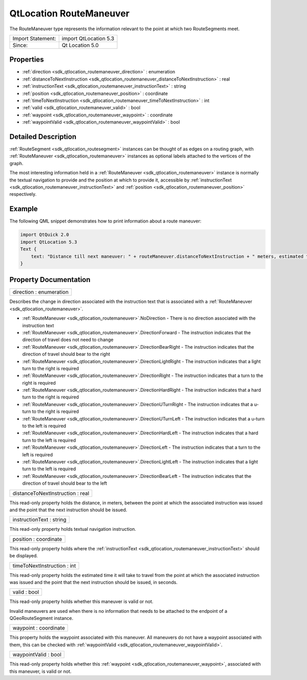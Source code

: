 .. _sdk_qtlocation_routemaneuver:

QtLocation RouteManeuver
========================

The RouteManeuver type represents the information relevant to the point at which two RouteSegments meet.

+---------------------+-------------------------+
| Import Statement:   | import QtLocation 5.3   |
+---------------------+-------------------------+
| Since:              | Qt Location 5.0         |
+---------------------+-------------------------+

Properties
----------

-  :ref:`direction <sdk_qtlocation_routemaneuver_direction>` : enumeration
-  :ref:`distanceToNextInstruction <sdk_qtlocation_routemaneuver_distanceToNextInstruction>` : real
-  :ref:`instructionText <sdk_qtlocation_routemaneuver_instructionText>` : string
-  :ref:`position <sdk_qtlocation_routemaneuver_position>` : coordinate
-  :ref:`timeToNextInstruction <sdk_qtlocation_routemaneuver_timeToNextInstruction>` : int
-  :ref:`valid <sdk_qtlocation_routemaneuver_valid>` : bool
-  :ref:`waypoint <sdk_qtlocation_routemaneuver_waypoint>` : coordinate
-  :ref:`waypointValid <sdk_qtlocation_routemaneuver_waypointValid>` : bool

Detailed Description
--------------------

:ref:`RouteSegment <sdk_qtlocation_routesegment>` instances can be thought of as edges on a routing graph, with :ref:`RouteManeuver <sdk_qtlocation_routemaneuver>` instances as optional labels attached to the vertices of the graph.

The most interesting information held in a :ref:`RouteManeuver <sdk_qtlocation_routemaneuver>` instance is normally the textual navigation to provide and the position at which to provide it, accessible by :ref:`instructionText <sdk_qtlocation_routemaneuver_instructionText>` and :ref:`position <sdk_qtlocation_routemaneuver_position>` respectively.

Example
-------

The following QML snippet demonstrates how to print information about a route maneuver:

.. code:: qml

    import QtQuick 2.0
    import QtLocation 5.3
    Text {
        text: "Distance till next maneuver: " + routeManeuver.distanceToNextInstruction + " meters, estimated time: " + routeManeuver.timeToNextInstruction + " seconds."
    }

Property Documentation
----------------------

.. _sdk_qtlocation_routemaneuver_direction:

+--------------------------------------------------------------------------------------------------------------------------------------------------------------------------------------------------------------------------------------------------------------------------------------------------------------+
| direction : enumeration                                                                                                                                                                                                                                                                                      |
+--------------------------------------------------------------------------------------------------------------------------------------------------------------------------------------------------------------------------------------------------------------------------------------------------------------+

Describes the change in direction associated with the instruction text that is associated with a :ref:`RouteManeuver <sdk_qtlocation_routemaneuver>`.

-  :ref:`RouteManeuver <sdk_qtlocation_routemaneuver>`.NoDirection - There is no direction associated with the instruction text
-  :ref:`RouteManeuver <sdk_qtlocation_routemaneuver>`.DirectionForward - The instruction indicates that the direction of travel does not need to change
-  :ref:`RouteManeuver <sdk_qtlocation_routemaneuver>`.DirectionBearRight - The instruction indicates that the direction of travel should bear to the right
-  :ref:`RouteManeuver <sdk_qtlocation_routemaneuver>`.DirectionLightRight - The instruction indicates that a light turn to the right is required
-  :ref:`RouteManeuver <sdk_qtlocation_routemaneuver>`.DirectionRight - The instruction indicates that a turn to the right is required
-  :ref:`RouteManeuver <sdk_qtlocation_routemaneuver>`.DirectionHardRight - The instruction indicates that a hard turn to the right is required
-  :ref:`RouteManeuver <sdk_qtlocation_routemaneuver>`.DirectionUTurnRight - The instruction indicates that a u-turn to the right is required
-  :ref:`RouteManeuver <sdk_qtlocation_routemaneuver>`.DirectionUTurnLeft - The instruction indicates that a u-turn to the left is required
-  :ref:`RouteManeuver <sdk_qtlocation_routemaneuver>`.DirectionHardLeft - The instruction indicates that a hard turn to the left is required
-  :ref:`RouteManeuver <sdk_qtlocation_routemaneuver>`.DirectionLeft - The instruction indicates that a turn to the left is required
-  :ref:`RouteManeuver <sdk_qtlocation_routemaneuver>`.DirectionLightLeft - The instruction indicates that a light turn to the left is required
-  :ref:`RouteManeuver <sdk_qtlocation_routemaneuver>`.DirectionBearLeft - The instruction indicates that the direction of travel should bear to the left

.. _sdk_qtlocation_routemaneuver_distanceToNextInstruction:

+--------------------------------------------------------------------------------------------------------------------------------------------------------------------------------------------------------------------------------------------------------------------------------------------------------------+
| distanceToNextInstruction : real                                                                                                                                                                                                                                                                             |
+--------------------------------------------------------------------------------------------------------------------------------------------------------------------------------------------------------------------------------------------------------------------------------------------------------------+

This read-only property holds the distance, in meters, between the point at which the associated instruction was issued and the point that the next instruction should be issued.

.. _sdk_qtlocation_routemaneuver_instructionText:

+--------------------------------------------------------------------------------------------------------------------------------------------------------------------------------------------------------------------------------------------------------------------------------------------------------------+
| instructionText : string                                                                                                                                                                                                                                                                                     |
+--------------------------------------------------------------------------------------------------------------------------------------------------------------------------------------------------------------------------------------------------------------------------------------------------------------+

This read-only property holds textual navigation instruction.

.. _sdk_qtlocation_routemaneuver_position:

+--------------------------------------------------------------------------------------------------------------------------------------------------------------------------------------------------------------------------------------------------------------------------------------------------------------+
| position : coordinate                                                                                                                                                                                                                                                                                        |
+--------------------------------------------------------------------------------------------------------------------------------------------------------------------------------------------------------------------------------------------------------------------------------------------------------------+

This read-only property holds where the :ref:`instructionText <sdk_qtlocation_routemaneuver_instructionText>` should be displayed.

.. _sdk_qtlocation_routemaneuver_timeToNextInstruction:

+--------------------------------------------------------------------------------------------------------------------------------------------------------------------------------------------------------------------------------------------------------------------------------------------------------------+
| timeToNextInstruction : int                                                                                                                                                                                                                                                                                  |
+--------------------------------------------------------------------------------------------------------------------------------------------------------------------------------------------------------------------------------------------------------------------------------------------------------------+

This read-only property holds the estimated time it will take to travel from the point at which the associated instruction was issued and the point that the next instruction should be issued, in seconds.

.. _sdk_qtlocation_routemaneuver_valid:

+--------------------------------------------------------------------------------------------------------------------------------------------------------------------------------------------------------------------------------------------------------------------------------------------------------------+
| valid : bool                                                                                                                                                                                                                                                                                                 |
+--------------------------------------------------------------------------------------------------------------------------------------------------------------------------------------------------------------------------------------------------------------------------------------------------------------+

This read-only property holds whether this maneuver is valid or not.

Invalid maneuvers are used when there is no information that needs to be attached to the endpoint of a QGeoRouteSegment instance.

.. _sdk_qtlocation_routemaneuver_waypoint:

+--------------------------------------------------------------------------------------------------------------------------------------------------------------------------------------------------------------------------------------------------------------------------------------------------------------+
| waypoint : coordinate                                                                                                                                                                                                                                                                                        |
+--------------------------------------------------------------------------------------------------------------------------------------------------------------------------------------------------------------------------------------------------------------------------------------------------------------+

This property holds the waypoint associated with this maneuver. All maneuvers do not have a waypoint associated with them, this can be checked with :ref:`waypointValid <sdk_qtlocation_routemaneuver_waypointValid>`.

.. _sdk_qtlocation_routemaneuver_waypointValid:

+--------------------------------------------------------------------------------------------------------------------------------------------------------------------------------------------------------------------------------------------------------------------------------------------------------------+
| waypointValid : bool                                                                                                                                                                                                                                                                                         |
+--------------------------------------------------------------------------------------------------------------------------------------------------------------------------------------------------------------------------------------------------------------------------------------------------------------+

This read-only property holds whether this :ref:`waypoint <sdk_qtlocation_routemaneuver_waypoint>`, associated with this maneuver, is valid or not.

